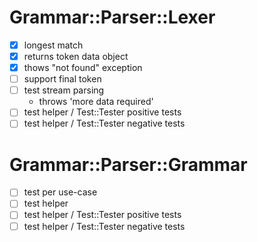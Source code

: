 
* Grammar::Parser::Lexer

  - [X] longest match
  - [X] returns token data object
  - [X] thows "not found" exception
  - [ ] support final token
  - [ ] test stream parsing
	- throws 'more data required'
  - [ ] test helper / Test::Tester positive tests
  - [ ] test helper / Test::Tester negative tests

* Grammar::Parser::Grammar
  - [ ] test per use-case
  - [ ] test helper
  - [ ] test helper / Test::Tester positive tests
  - [ ] test helper / Test::Tester negative tests
